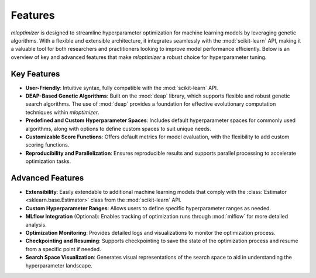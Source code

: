 Features
========

`mloptimizer` is designed to streamline hyperparameter optimization for machine learning models by leveraging genetic algorithms. With a flexible and extensible architecture, it integrates seamlessly with the :mod:`scikit-learn` API, making it a valuable tool for both researchers and practitioners looking to improve model performance efficiently. Below is an overview of key and advanced features that make `mloptimizer` a robust choice for hyperparameter tuning.

Key Features
------------

- **User-Friendly**: Intuitive syntax, fully compatible with the :mod:`scikit-learn` API.
- **DEAP-Based Genetic Algorithms**: Built on the :mod:`deap` library, which supports flexible and robust genetic search algorithms. The use of :mod:`deap` provides a foundation for effective evolutionary computation techniques within `mloptimizer`.
- **Predefined and Custom Hyperparameter Spaces**: Includes default hyperparameter spaces for commonly used algorithms, along with options to define custom spaces to suit unique needs.
- **Customizable Score Functions**: Offers default metrics for model evaluation, with the flexibility to add custom scoring functions.
- **Reproducibility and Parallelization**: Ensures reproducible results and supports parallel processing to accelerate optimization tasks.

Advanced Features
-----------------

- **Extensibility**: Easily extendable to additional machine learning models that comply with the :class:`Estimator <sklearn.base.Estimator>` class from the :mod:`scikit-learn` API.
- **Custom Hyperparameter Ranges**: Allows users to define specific hyperparameter ranges as needed.
- **MLflow Integration** (Optional): Enables tracking of optimization runs through :mod:`mlflow` for more detailed analysis.
- **Optimization Monitoring**: Provides detailed logs and visualizations to monitor the optimization process.
- **Checkpointing and Resuming**: Supports checkpointing to save the state of the optimization process and resume from a specific point if needed.
- **Search Space Visualization**: Generates visual representations of the search space to aid in understanding the hyperparameter landscape.